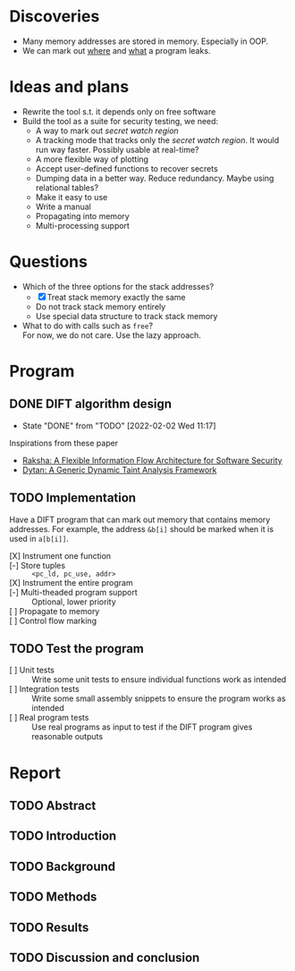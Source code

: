 * Discoveries
  - Many memory addresses are stored in memory. Especially in OOP.
  - We can mark out _where_ and _what_ a program leaks.

* Ideas and plans
  - Rewrite the tool s.t. it depends only on free software
  - Build the tool as a suite for security testing, we need:
    - A way to mark out /secret watch region/
    - A tracking mode that tracks only the /secret watch region/. It
      would run way faster. Possibly usable at real-time?
    - A more flexible way of plotting
    - Accept user-defined functions to recover secrets
    - Dumping data in a better way. Reduce redundancy. Maybe using
      relational tables?
    - Make it easy to use
    - Write a manual
    - Propagating into memory
    - Multi-processing support

* Questions
  - Which of the three options for the stack addresses?
    - [X] Treat stack memory exactly the same
    - Do not track stack memory entirely
    - Use special data structure to track stack memory
  - What to do with calls such as ~free~? \\
    For now, we do not care. Use the lazy approach.

* Program
** DONE DIFT algorithm design
   - State "DONE"       from "TODO"       [2022-02-02 Wed 11:17]
   Inspirations from these paper
   - [[file:literature/2007.raksha.isca.pdf][Raksha: A Flexible Information Flow Architecture for Software Security]]
   - [[file:literature/clause.li.orso.ISSTA07.pdf][Dytan: A Generic Dynamic Taint Analysis Framework]]

** TODO Implementation
   Have a DIFT program that can mark out memory that contains memory
   addresses. For example, the address ~&b[i]~ should be marked when
   it is used in ~a[b[i]]~.
   - [X] Instrument one function ::
   - [-] Store tuples :: ~<pc_ld, pc_use, addr>~
   - [X] Instrument the entire program ::
   - [-] Multi-theaded program support :: Optional, lower priority
   - [ ] Propagate to memory ::
   - [ ] Control flow marking ::

** TODO Test the program
   - [ ] Unit tests :: Write some unit tests to ensure individual
     functions work as intended
   - [ ] Integration tests :: Write some small assembly snippets to
     ensure the program works as intended
   - [ ] Real program tests :: Use real programs as input to test if
     the DIFT program gives reasonable outputs

* Report
** TODO Abstract
** TODO Introduction
** TODO Background
** TODO Methods
** TODO Results
** TODO Discussion and conclusion
